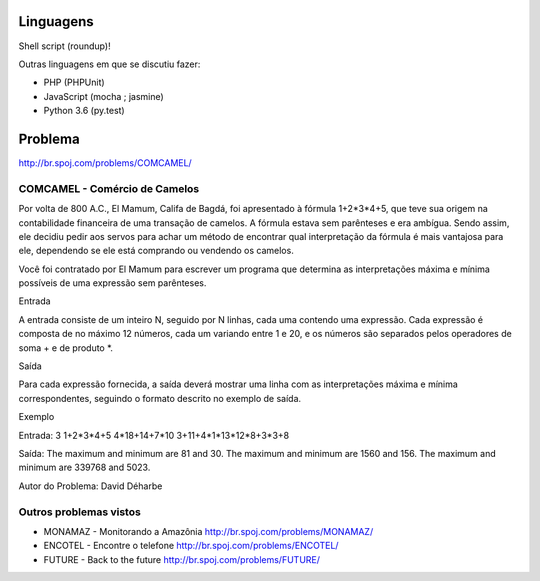 Linguagens
==========

Shell script (roundup)!

Outras linguagens em que se discutiu fazer:

- PHP (PHPUnit)
- JavaScript (mocha ; jasmine)
- Python 3.6 (py.test)


Problema
========

http://br.spoj.com/problems/COMCAMEL/


COMCAMEL - Comércio de Camelos
------------------------------

Por volta de 800 A.C., El Mamum, Califa de Bagdá, foi apresentado à fórmula 1+2*3*4+5, que teve sua origem na contabilidade financeira de uma transação de camelos. A fórmula estava sem parênteses e era ambígua. Sendo assim, ele decidiu pedir aos servos para achar um método de encontrar qual interpretação da fórmula é mais vantajosa para ele, dependendo se ele está comprando ou vendendo os camelos.

Você foi contratado por El Mamum para escrever um programa que determina as interpretações máxima e mínima possíveis de uma expressão sem parênteses.

Entrada

A entrada consiste de um inteiro N, seguido por N linhas, cada uma contendo uma expressão. Cada expressão é composta de no máximo 12 números, cada um variando entre 1 e 20, e os números são separados pelos operadores de soma + e de produto *.

Saída

Para cada expressão fornecida, a saída deverá mostrar uma linha com as interpretações máxima e mínima correspondentes, seguindo o formato descrito no exemplo de saída.

Exemplo

Entrada:
3
1+2*3*4+5
4*18+14+7*10
3+11+4*1*13*12*8+3*3+8

Saída:
The maximum and minimum are 81 and 30.
The maximum and minimum are 1560 and 156.
The maximum and minimum are 339768 and 5023.


Autor do Problema: David Déharbe


Outros problemas vistos
-----------------------

- MONAMAZ - Monitorando a Amazônia
  http://br.spoj.com/problems/MONAMAZ/
- ENCOTEL - Encontre o telefone
  http://br.spoj.com/problems/ENCOTEL/
- FUTURE - Back to the future
  http://br.spoj.com/problems/FUTURE/
